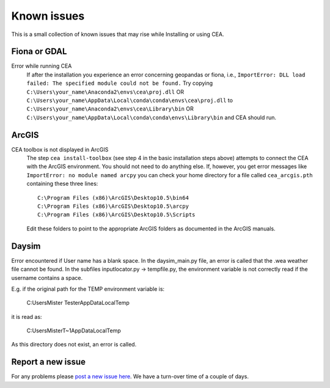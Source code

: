 Known issues
============

This is a small collection of known issues that may rise while Installing or using CEA.

Fiona or GDAL
--------------

Error while running CEA
    If after the installation you experience an error concerning geopandas or fiona, i.e.,
    ``ImportError: DLL load failed: The specified module could not be found.``
    Try copying ``C:\Users\your_name\Anaconda2\envs\cea\proj.dll`` OR
    ``C:\Users\your_name\AppData\Local\conda\conda\envs\cea\proj.dll`` to
    ``C:\Users\your_name\Anaconda2\envs\cea\Library\bin`` OR
    ``C:\Users\your_name\AppData\Local\conda\conda\envs\Library\bin`` and CEA should run.


ArcGIS
------

CEA toolbox is not displayed in ArcGIS
    The step ``cea install-toolbox`` (see step 4 in the basic installation steps above) attempts to connect the CEA with
    the ArcGIS environment. You should not need to do anything else. If, however, you get error messages like
    ``ImportError: no module named arcpy`` you can check your home directory
    for a file called ``cea_arcgis.pth`` containing these three lines::

        C:\Program Files (x86)\ArcGIS\Desktop10.5\bin64
        C:\Program Files (x86)\ArcGIS\Desktop10.5\arcpy
        C:\Program Files (x86)\ArcGIS\Desktop10.5\Scripts

    Edit these folders to point to the appropriate ArcGIS folders as documented in the ArcGIS manuals.


Daysim
------

Error encountered if User name has a blank space.
In the daysim_main.py file, an error is called that the .wea weather file cannot be found.
In the subfiles inputlocator.py -> tempfile.py, the environment variable is not correctly read if the username
contains a space.

E.g. if the original path for the TEMP environment variable is:

    C:\Users\Mister Tester\AppData\Local\Temp

it is read as:

    C:\Users\MisterT~1\AppData\Local\Temp

As this directory does not exist, an error is called.


Report a new issue
------------------

For any problems please `post a new issue here <https://github.com/architecture-building-systems/CityEnergyAnalyst/issues>`__.
We have a turn-over time of a couple of days.

